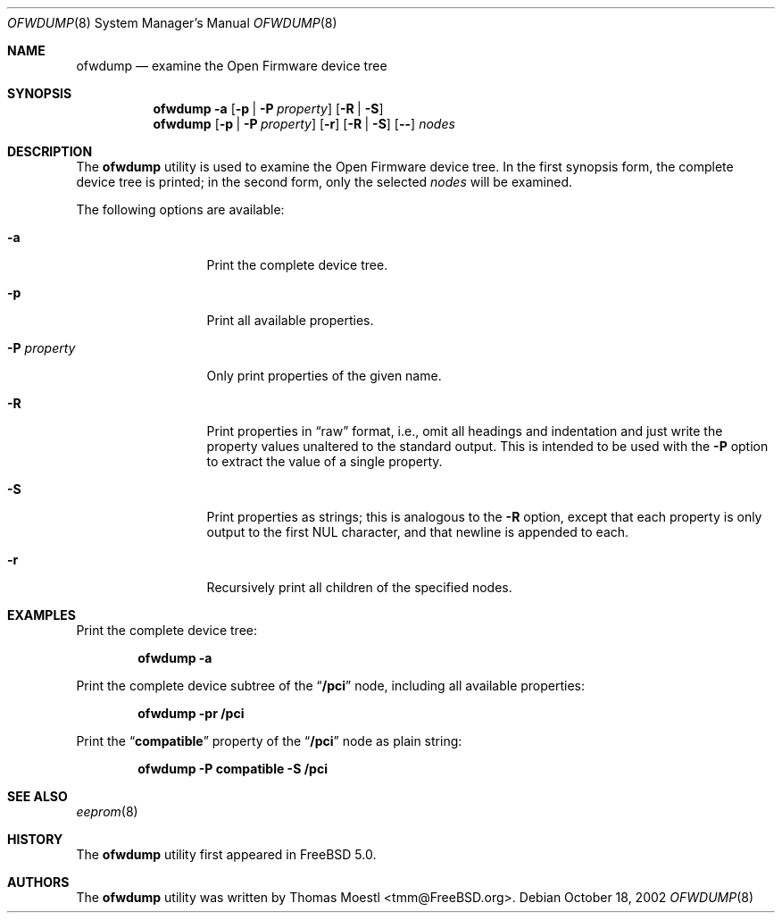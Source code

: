 .\" Copyright (c) 2002 by Thomas Moestl <tmm@FreeBSD.org>.
.\" All rights reserved.
.\"
.\" Redistribution and use in source and binary forms, with or without
.\" modification, are permitted provided that the following conditions
.\" are met:
.\" 1. Redistributions of source code must retain the above copyright
.\"    notice, this list of conditions and the following disclaimer.
.\" 2. Redistributions in binary form must reproduce the above copyright
.\"    notice, this list of conditions and the following disclaimer in the
.\"    documentation and/or other materials provided with the distribution.
.\"
.\" THIS SOFTWARE IS PROVIDED BY THE AUTHOR ``AS IS'' AND ANY EXPRESS OR
.\" IMPLIED WARRANTIES, INCLUDING, BUT NOT LIMITED TO, THE IMPLIED WARRANTIES
.\" OF MERCHANTABILITY AND FITNESS FOR A PARTICULAR PURPOSE ARE DISCLAIMED.
.\" IN NO EVENT SHALL THE AUTHOR OR CONTRIBUTORS BE LIABLE FOR ANY DIRECT,
.\" INDIRECT, INCIDENTAL, SPECIAL, EXEMPLARY, OR CONSEQUENTIAL DAMAGES
.\" (INCLUDING, BUT NOT LIMITED TO, PROCUREMENT OF SUBSTITUTE GOODS OR
.\" SERVICES; LOSS OF USE, DATA, OR PROFITS; OR BUSINESS INTERRUPTION) HOWEVER
.\" CAUSED AND ON ANY THEORY OF LIABILITY, WHETHER IN CONTRACT, STRICT LIABILITY,
.\" OR TORT (INCLUDING NEGLIGENCE OR OTHERWISE) ARISING IN ANY WAY OUT OF THE
.\" USE OF THIS SOFTWARE, EVEN IF ADVISED OF THE POSSIBILITY OF SUCH DAMAGE.
.\"
.\" $FreeBSD: projects/armv6/usr.sbin/ofwdump/ofwdump.8 175857 2008-01-31 14:58:55Z ru $
.\"
.Dd October 18, 2002
.Dt OFWDUMP 8
.Os
.Sh NAME
.Nm ofwdump
.Nd examine the Open Firmware device tree
.Sh SYNOPSIS
.Nm
.Fl a
.Op Fl p | P Ar property
.Op Fl R | S
.Nm
.Op Fl p | P Ar property
.Op Fl r
.Op Fl R | S
.Op Fl -
.Ar nodes
.Sh DESCRIPTION
The
.Nm
utility is used to examine the Open Firmware device tree.
In the first synopsis form, the complete device tree is printed; in the
second form, only the selected
.Ar nodes
will be examined.
.Pp
The following options are available:
.Bl -tag -width ".Fl P Ar property"
.It Fl a
Print the complete device tree.
.It Fl p
Print all available properties.
.It Fl P Ar property
Only print properties of the given name.
.It Fl R
Print properties in
.Dq raw
format, i.e., omit all headings and indentation and just write the
property values unaltered to the standard output.
This is intended to be used with the
.Fl P
option to extract the value of a single property.
.It Fl S
Print properties as strings; this is analogous to the
.Fl R
option, except that each property is only output to the first
.Dv NUL
character, and that newline is appended to each.
.It Fl r
Recursively print all children of the specified nodes.
.El
.Sh EXAMPLES
Print the complete device tree:
.Pp
.Dl "ofwdump -a"
.Pp
Print the complete device subtree of the
.Dq Li /pci
node, including all available properties:
.Pp
.Dl "ofwdump -pr /pci"
.Pp
Print the
.Dq Li compatible
property of the
.Dq Li /pci
node as plain string:
.Pp
.Dl "ofwdump -P compatible -S /pci"
.Sh SEE ALSO
.Xr eeprom 8
.Sh HISTORY
The
.Nm
utility first appeared in
.Fx 5.0 .
.Sh AUTHORS
The
.Nm
utility
was written by
.An Thomas Moestl Aq tmm@FreeBSD.org .
